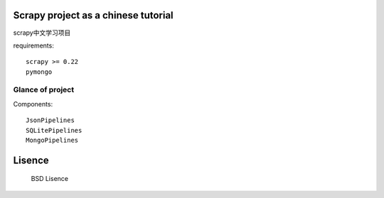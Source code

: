 Scrapy project as a chinese tutorial 
====================================
scrapy中文学习项目

requirements::

    scrapy >= 0.22
    pymongo
    
Glance of project
------------------
Components::

   JsonPipelines
   SQLitePipelines
   MongoPipelines

Lisence
===========
   BSD Lisence
